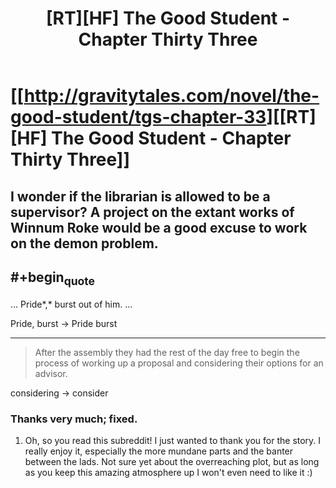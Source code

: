 #+TITLE: [RT][HF] The Good Student - Chapter Thirty Three

* [[http://gravitytales.com/novel/the-good-student/tgs-chapter-33][[RT][HF] The Good Student - Chapter Thirty Three]]
:PROPERTIES:
:Author: Veedrac
:Score: 34
:DateUnix: 1507501041.0
:END:

** I wonder if the librarian is allowed to be a supervisor? A project on the extant works of Winnum Roke would be a good excuse to work on the demon problem.
:PROPERTIES:
:Author: cathemeralman
:Score: 11
:DateUnix: 1507506262.0
:END:


** #+begin_quote
  ... Pride*,* burst out of him. ...
#+end_quote

Pride, burst -> Pride burst

--------------

#+begin_quote
  After the assembly they had the rest of the day free to begin the process of working up a proposal and considering their options for an advisor.
#+end_quote

considering -> consider
:PROPERTIES:
:Author: tokol
:Score: 3
:DateUnix: 1507564152.0
:END:

*** Thanks very much; fixed.
:PROPERTIES:
:Author: mooderino
:Score: 3
:DateUnix: 1507567101.0
:END:

**** Oh, so you read this subreddit! I just wanted to thank you for the story. I really enjoy it, especially the more mundane parts and the banter between the lads. Not sure yet about the overreaching plot, but as long as you keep this amazing atmosphere up I won't even need to like it :)
:PROPERTIES:
:Author: Golden_Magician
:Score: 3
:DateUnix: 1507570349.0
:END:
